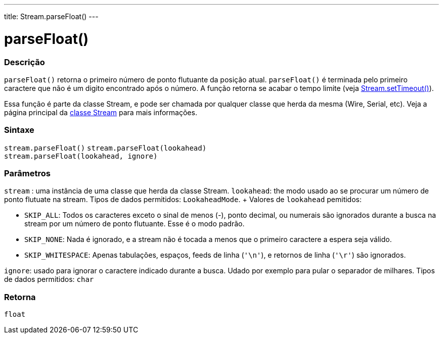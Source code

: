 ---
title: Stream.parseFloat()
---




= parseFloat()


// OVERVIEW SECTION STARTS
[#overview]
--

[float]
=== Descrição
`parseFloat()` retorna o primeiro número de ponto flutuante da posição atual. `parseFloat()` é terminada pelo primeiro caractere que não é um digito encontrado após o número. A função retorna se acabar o tempo limite (veja link:../streamsettimeout[Stream.setTimeout()]).

Essa função é parte da classe Stream, e pode ser chamada por qualquer classe que herda da mesma (Wire, Serial, etc). Veja a página principal da link:../../stream[classe Stream] para mais informações.
[%hardbreaks]

[float]
=== Sintaxe
`stream.parseFloat()`
`stream.parseFloat(lookahead)` +
`stream.parseFloat(lookahead, ignore)`

[float]
=== Parâmetros
`stream` : uma instância de uma classe que herda da classe Stream.
`lookahead`: the modo usado ao se procurar um número de ponto flutuate na stream. Tipos de dados permitidos: `LookaheadMode`. + Valores de `lookahead` pemitidos:

* `SKIP_ALL`: Todos os caracteres exceto o sinal de menos (-), ponto decimal, ou numerais são ignorados durante a busca na stream por um número de ponto flutuante. Esse é o modo padrão.
* `SKIP_NONE`: Nada é ignorado, e a stream não é tocada a menos que o primeiro caractere a espera seja válido.
* `SKIP_WHITESPACE`: Apenas tabulações, espaços, feeds de linha (`'\n'`), e retornos de linha (`'\r'`) são ignorados.

`ignore`: usado para ignorar o caractere indicado durante a busca. Udado por exemplo para pular o separador de milhares. Tipos de dados permitidos: `char`


[float]
=== Retorna
`float`

--
// OVERVIEW SECTION ENDS
